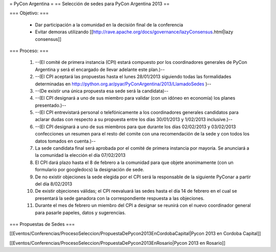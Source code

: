 = PyCon Argentina =
== Selección de sedes para PyCon Argentina 2013 ==


=== Objetivo: ===


    * Dar participación a la comunidad en la decisión final de la conferencia
    * Evitar demoras utilizando [[http://rave.apache.org/docs/governance/lazyConsensus.html|lazy consensus]]

=== Proceso: ===

    1. --(El comité de primera instancia (CPI) estará compuesto por los coordinadores generales de PyCon Argentina y será el encargado de llevar adelante este plan.)--
    2. --(El CPI aceptará las propuestas hasta el lunes 28/01/2013 siguiendo todas las formalidades determinadas en http://python.org.ar/pyar/PyConArgentina/2013/LlamadoSedes )--
    
    3. --(De existir una única propuesta esa sede será la candidata)--
    4. --(El CPI designará a uno de sus miembro para validar  (con un idóneo en economía) los planes presentado.)--
    5. --(El CPI  entrevistará personal o telefónicamente a los coordinadores generales candidatos para aclarar dudas con respecto a su propuesta entre los días 30/01/2013 y 1/02/2013 inclusive.)--
    6. --(El CPI designará a uno de sus miembros para que durante los días 02/02/2013 y 03/02/2013 confecciones un resumen para el resto  del comite con una recomendación de la sede y con todos los datos tomados en cuenta.)--
    7. La sede candidata final será aprobada por el comité de primera instancia por mayoría. Se anunciará a la comunidad la elección el día 07/02/2013
    8. El CPI dará plazo hasta el 8 de febrero a la comunidad para que objete anonimamente (con un formulario por googledocs) la designación de sede.
    9. De no existir objeciones la sede elegida por el CPI será la responsable de la siguiente PyConar a partir del día 8/02/2013
    10. De existir objeciones válidas; el CPI  reevaluará las sedes hasta el día 14 de febrero en el cual se presentará la sede ganadora con la correspondiente respuesta a las objeciones.
    11. Durante el mes de febrero un miembro del CPI a designar se reunirá con el nuevo coordinador general para pasarle papeles, datos y sugerencias.

=== Propuestas de Sedes ===

[[Eventos/Conferencias/ProcesoSeleccion/PropuestaDePycon2013EnCordobaCapital|Pycon 2013 en Cordoba Capital]]

[[Eventos/Conferencias/ProcesoSeleccion/PropuestaDePycon2013EnRosario|Pycon 2013 en Rosario]]
